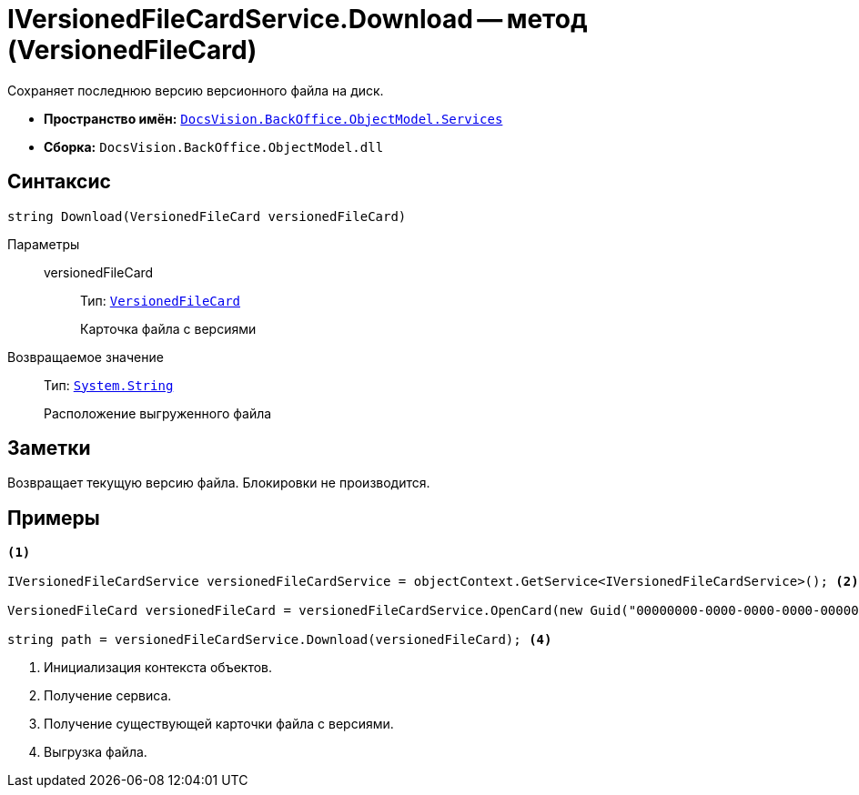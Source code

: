 = IVersionedFileCardService.Download -- метод (VersionedFileCard)

Сохраняет последнюю версию версионного файла на диск.

* *Пространство имён:* `xref:BackOffice-ObjectModel-Services-Entities:Services_NS.adoc[DocsVision.BackOffice.ObjectModel.Services]`
* *Сборка:* `DocsVision.BackOffice.ObjectModel.dll`

== Синтаксис

[source,csharp]
----
string Download(VersionedFileCard versionedFileCard)
----

Параметры::
versionedFileCard:::
Тип: `xref:Platform-ObjectManager:SystemCards/VersionedFileCard_CL.adoc[VersionedFileCard]`
+
Карточка файла с версиями

Возвращаемое значение::
Тип: `http://msdn.microsoft.com/ru-ru/library/system.string.aspx[System.String]`
+
Расположение выгруженного файла

== Заметки

Возвращает текущую версию файла. Блокировки не производится.

== Примеры

[source,csharp]
----
<.>

IVersionedFileCardService versionedFileCardService = objectContext.GetService<IVersionedFileCardService>(); <.>

VersionedFileCard versionedFileCard = versionedFileCardService.OpenCard(new Guid("00000000-0000-0000-0000-000000000000")); <.>

string path = versionedFileCardService.Download(versionedFileCard); <.>
----
<.> Инициализация контекста объектов.
<.> Получение сервиса.
<.> Получение существующей карточки файла с версиями.
<.> Выгрузка файла.
